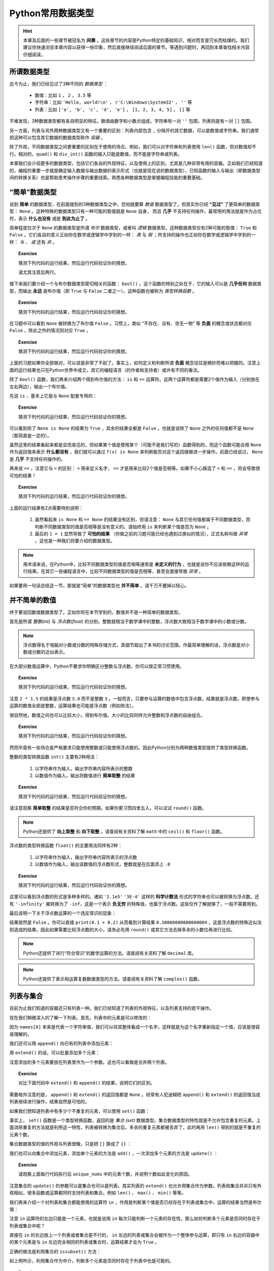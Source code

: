 Python常用数据类型
============================

.. hint::

    本章及后面的一些章节被冠名为 **间奏** 。这些章节的内容是Python特定的基础知识，相对而言是冗长而枯燥的。我们建议你快速浏览本章内容以获得一些印象，然后直接继续阅读后面的章节。等遇到问题时，再回到本章查找相关内容仔细阅读。


所谓数据类型
--------------------

迄今为止，我们已经见过了3种不同的 *数据类型* ：

  * 数值：比如 ``1`` ， ``2`` ， ``3.5`` 等
  * 字符串：比如 ``'Hello, world!\n'`` ， ``r'C:\Windows\System32'`` ， ``''`` 等
  * 列表：比如 ``['a', 'b', 'c', 'd', 'e']`` ， ``[1, 2, 3, 4, 5]`` ， ``[]`` 等

不难发现，3种数据类型都有各自明显的特征。数值由数字和小数点组成，字符串有一对 ``''`` 包围，列表则是有一对 ``[]`` 包围。

另一方面，列表与另外两种数据类型又有一个重要的区别：列表内部包含 ``,`` 分隔开的其它数据，可以是数值或字符串。我们通常把这种可以包含其它数据的数据类型称作 *容器* 。

除了外观，不同数据类型之间更重要的区别在于使用的场合。例如，我们可以对字符串和列表使用 ``len()`` 函数，但对数值却不行。相对的，``quad()`` 和 ``div_int()`` 函数的输入只能是数值，而不能是字符串或列表。

本章我们会介绍更多的数据类型，包括它们各自的外观特征，以及使用上的区别，尤其是几种非常有用的容器。正如我们已经知道的，编程的重要一步就是确定输入数据与输出数据的表示形式（也就是现在说的数据类型），已知函数的输入与输出（即数据类型间的转换关系）也是帮助思考操作步骤的重要线索。熟悉各种数据类型是掌握编程技能的重要基础。


“简单”数据类型
--------------------

说到 **简单** 的数据类型，在前面提到的3种数据类型之中，恐怕就要算 *数值* 数据类型了。但其实你已经 **“见过”** 了更简单的数据类型： ``None`` 。这种特殊的数据类型只有一种可能的取值就是 ``None`` 自身， 而且 **几乎** 不支持任何操作，最常用的用法就是作为占位符，表示 **什么也没有** 或是 **到此为止了** 。

简单程度仅次于 ``None`` 的数据类型是所谓 *布尔* 数据类型，或者叫 *逻辑* 数据类型。这种数据类型仅有2种可能的取值： ``True`` 和 ``False`` 。它们各自的意义正如你在数学或逻辑学中学到的一样： *真* 与 *假* ；所支持的操作也正如你在数学或逻辑学中学到的一样： *与* 、 *或* 还有 *非* 。

.. topic :: Exercise

    猜测下列代码的运行结果，然后运行代码验证你的猜想。

    .. code-block:: python
        :linenos:

            print(True and False)
            print(True or False)
            print(not True and False)
            print(not True or False)

    请尤其注意后两行。

接下来我们要介绍一个与布尔数据类型密切相关的函数： ``bool()`` 。这个函数的特别之处在于，它的输入可以是 **几乎任何** 数据类型，而输出 **永远** 是布尔值（即 ``True`` 与 ``False`` 二者之一）。这种函数也被称为 *类型转换函数* 。

.. topic :: Exercise

    猜测下列代码的运行结果，然后运行代码验证你的猜想。

    .. code-block:: python
        :linenos:

            print(bool(True))
            print(bool(False))
            print(bool(None))


在习题中可以看到 ``None`` 被转换为了布尔值 ``False`` 。习惯上，类似 “不存在、没有、空无一物” 等 **负面** 的概念或状态都对应 ``False`` ，除此之外的情况则对应 ``True`` 。

.. topic :: Exercise

    猜测下列代码的运行结果，然后运行代码验证你的猜想。

    .. code-block:: python
        :linenos:

            print(bool(0))
            print(bool(1))
            print(bool(-1))
            print(bool(''))
            print(bool('abc'))
            print(bool(' '))
            print(bool([]))
            print(bool([1, 2, 3]))
            print(bool([0]))
            print(bool(['']))
            print(bool([None]))
            print(bool([False]))


上面的习题如果你全部做对，可以说是非常了不起了。事实上，如何定义和判断所谓 **负面** 概念往往是微妙而难以把握的。注意上面的运行结果也只在Python世界中成立，其它的编程语言（的作者和支持者）或许有不同的看法。

除了 ``bool()`` 函数，我们再来介绍两个得到布尔值的方法： ``is`` 和 ``==`` 运算符。这两个运算符都是需要2个值作为输入（分别放在左右两边），输出一个布尔值。

先说 ``is`` ，基本上它是与 ``None`` 配套专用的：

.. topic :: Exercise

    猜测下列代码的运行结果，然后运行代码验证你的猜想。

    .. code-block:: python
        :linenos:

            print(None is None)
            print(True is None)
            print(False is None)
            print(0 is None)
            print('' is None)
            print([] is not None)


可以看到除了 ``None is None`` 的结果为 ``True`` ，其余的结果全都是 ``False`` 。也就是说除了 ``None`` 之外的任何值都不是 ``None`` （那简直是一定的）。

虽然这里的结果看起来都是显而易见的，但如果某个值是使用某个（可能不是我们写的）函数得到的，而这个函数可能会用 ``None`` 作为返回值来表示 **什么都没有** ，我们就可以通过 ``f(x) is None`` 来判断能否对这个返回值做进一步操作。前面已经说过， ``None`` 是 **几乎** 不支持任何操作的。


再来说 ``==`` ，注意它与 ``=`` 的区别： ``=`` 用来定义名字， ``==`` 才是用来比较2个值是否相等。如果不小心搞混了 ``=`` 和 ``==`` ，将会导致很可怕的结果！

.. topic :: Exercise

    猜测下列代码的运行结果，然后运行代码验证你的猜想。

    .. code-block:: python
        :linenos:

            print(1 == 1.0)
            print(1/3 == 0.3333333333333333)
            print(len('\n') == 2)
            print('a' == 'A')
            print('b' == 'b ')
            print('C:\\Windows\\System32' == r'C:\Windows\System32')
            print(['a', 'b', 'c'] == ['a', 'b', 'c', 'd'])
            print(['a', 'b', 'c'] == ['c', 'b', 'a'])
            print(None == None)
            print(0 == None)
            print(1 == '1')
            print(1 = 1)


上面的运行结果有2点需要特别说明：

  1. 虽然看起来 ``is None`` 和 ``== None`` 的结果没有区别，但请注意： ``None`` 与其它任何值都属于不同数据类型，而判断不同数据类型的值是否相等是没有意义的。请始终用 ``is`` 来判断某个值是否为 ``None`` 。
  2. 最后的 ``1 = 1`` 显然导致了 **可怕的结果** （你做之前的习题可能已经也遇到过类似的情况），正式名称叫做 *异常* 。这也是一种我们将要介绍的数据类型。


.. note::

    用术语来说，在Python中，比较不同数据类型的值是否相等通常是 **未定义的行为** ，也就是说你不应该依赖这样的运行结果。在其它一些编程语言中，比较不同数据类型的值是否相等，甚至会直接导致 *异常* 。


如果要用一句话总结这一节，那就是“简单”的数据类型也 **并不简单** 。请千万不要掉以轻心。


并不简单的数值
--------------------

终于要说回数值数据类型了。正如你将在本节学到的，数值并不是一种简单的数据类型。

首先是所谓 *整数(int)* 与 *浮点数(float)* 的分别。整数就相当于数学课中的整数，浮点数大致相当于数学课中的小数或分数。

.. note::

    浮点数得名于电脑对小数或分数的特殊存储方式，其细节超出了本书的讨论范围。作最简单理解的话，浮点数是对小数或分数的近似表示。


在大部分数值运算中，Python不要求你明确区分整数与浮点数，你可以按正常习惯使用。

.. topic :: Exercise

    猜测下列代码的运行结果，然后运行代码验证你的猜想。

    .. code-block:: python
        :linenos:

            print(1 + 2)
            print(1 + 2.5)
            print(1 / 3)
            print(3 / 2)
            print(2 * 1.5)


注意 ``2 * 1.5`` 的结果是浮点数 ``3.0`` 而不是整数 ``3`` 。一般而言，只要参与运算的数值中包含浮点数，结果就是浮点数。即使参与运算的数值全部是整数，运算结果也可能是浮点数（例如除法）。

很自然地，数值之间也可以比较大小，得到布尔值。大小的比较同样允许整数和浮点数的自由组合。

.. topic :: Exercise

    猜测下列代码的运行结果，然后运行代码验证你的猜想。

    .. code-block:: python
        :linenos:

            print(1 < 2)
            print(-1 > -2.5)
            print(1 / 3 >= 0.3)
            print(3.14 <= 22 / 7)
            print(3 / 2 != 1.5)
            print(2 * 1.5 == 3.0)


然而毕竟有一些场合是严格要求只能使用整数或只能使用浮点数的。因此Python分别为两种数值类型提供了类型转换函数。

整数的类型转换函数 ``int()`` 主要有2种用法：

  1. 以字符串作为输入，输出字符串内容所表示的整数
  2. 以数值作为输入，输出将数值进行 **简单取整** 的结果

.. topic :: Exercise

    猜测下列代码的运行结果，然后运行代码验证你的猜想。

    .. code-block:: python
        :linenos:

            print(int('123'))
            print(int('0123'))
            print(int('-123')
            print(int('3.14')
            print(int(3.14))
            print(int(-3.14))
            print(int(1.9))
            print(int(-1.9))
            print(int(' 123 ')


请注意观察 **简单取整** 的结果是否符合你的预期。如果你更习惯四舍五入，可以试试 ``round()`` 函数。

.. note::

    Python还提供了 **向上取整** 和 **向下取整** 。请查阅有关资料了解 ``math`` 中的 ``ceil()`` 和 ``floor()`` 函数。


浮点数的类型转换函数 ``float()`` 的主要用法同样有2种：

  1. 以字符串作为输入，输出字符串内容所表示的浮点数
  2. 以数值作为输入，输出该数值的浮点数形式，整数就是在后面添上 ``.0``

.. topic :: Exercise

    猜测下列代码的运行结果，然后运行代码验证你的猜想。

    .. code-block:: python
        :linenos:

            print(float('12.3'))
            print(float('-4.56'))
            print(float('0.333333333333333333333333333333333333'))
            print(float('2.1e5'))
            print(float('3E-4'))
            print(float('-Infinity'))
            print(float(0)
            print(float(-99)
            print(float('1/2 ')

这里可以看到浮点数的形式是多种多样的。诸如 ``'2.1e5'`` ``'3E-4'`` 这样的 **科学计数法** 形式的字符串也可以被转换为浮点数。还有 ``'-infinity'`` 被转换为了 ``-inf``，这是一个表示 **负无穷** 的特殊值，也属于浮点数。这些仅作了解就够了，一般不需要用到。

最后说明一下关于浮点数运算的一个违反常识的现象：

.. code-block:: python
    :linenos:

        print(0.1 + 0.2 == 0.3)

结果居然是 ``False`` 。你可以直接 ``print(0.1 + 0.2)`` 从而看到计算结果 ``0.30000000000000004`` ，这是浮点数的特殊近似法则造成的结果。因此如果需要比较浮点数的大小，请务必先用 ``round()`` 或其它方法去掉多余的小数位再进行比较。

.. note::

    Python还提供了进行“符合常识”的数学运算的方法。请查阅有关资料了解 ``decimal`` 库。

.. note::

    Python还提供了表示和运算复数数据类型的方法。请查阅有关资料了解 ``complex()`` 函数。


列表与集合
--------------------

目前为止我们知道的容器还只有列表一种。我们已经知道了列表的外观特征，以及列表支持的若干操作。

.. code-block:: python
    :linenos:

        names = ['Alice', 'Bob', 'Carol', 'David', 'Emily']
        print(names[0])
        print(names[1:3])
        print(len(names))

现在我们稍微深入的了解一下列表。首先，列表中的元素是可以修改的：

.. code-block:: python
    :linenos:

        names = ['Alice', 'Bob', 'Carol', 'David', 'Emily']
        print('Before:', names[0])
        names[0] = 'Amy'
        print('After:', names[0])

因为 ``names[0]`` 本来是代表一个字符串值，我们可以将其整体看成一个名字。这样就是为这个名字重新指定一个值，应该是很容易理解的。

我们还可以用 ``append()`` 向已有的列表中添加元素：

.. code-block:: python
    :linenos:

        names = ['Alice', 'Bob', 'Carol', 'David', 'Emily']
        names.append('Fred')
        print(len(names))

用 ``extend()`` 的话，可以批量添加多个元素：

.. code-block:: python
    :linenos:

        names = ['Alice', 'Bob', 'Carol', 'David', 'Emily']
        names.extend(['Fred', 'Grace', 'Henry'])
        print(len(names))

注意添加的多个元素要放在列表里作为一个参数。这也可以看做是合并两个列表。

.. topic :: Exercise

    对比下面代码中 ``extend()`` 和 ``append()`` 的结果，说明它们的区别。

    .. code-block:: python
        :linenos:

            names = ['Alice', 'Bob', 'Carol', 'David', 'Emily']
            names.extend(['Fred', 'Grace', 'Henry'])
            names.append(['Fred', 'Grace', 'Henry'])

需要格外注意的是， ``append()`` 和 ``extend()`` 的返回值都是 ``None`` 。经常有人犯迷糊把 ``append()`` 和 ``extend()`` 的返回值当成列表继续进行操作，结果自然是可怕的。

如果我们想知道列表中有多少个不重复的元素，可以使用 ``set()`` 函数：

.. code-block:: python
    :linenos:

        nums = [2, 3, 1, 3, 5, 5, 8, 7, 9]
        print(len(nums))
        unique_nums = set(nums)
        print(len(unique_nums))

事实上， ``set()`` 函数是一个类型转换函数，返回的是 *集合 (set)* 数据类型。集合数据类型的特性就是不允许包含重复的元素。上面消除重复的方法就是利用这一特性，列表被转换为集合后，多余的重复元素都被丢弃了，此时再用 ``len()`` 得到的就是不重复的元素个数。

集合数据类型的值的外观与列表很像，只是把 ``[]`` 换成了 ``{}`` ：

.. code-block:: python
    :linenos:

        unique_nums = {2, 3, 1, 3, 5, 5, 8, 7, 9}
        print(len(unique_nums))

我们也可以向集合中添加元素，添加单个元素的方法是 ``add()`` ，一次添加多个元素的方法是 ``update()`` ：

.. code-block:: python
    :linenos:

        unique_nums = {2, 3, 1, 3, 5, 5, 8, 7, 9}
        unique_nums.add(4)
        unique_nums.add(2)
        unique_nums.update({9, 10})
        unique_nums.update([5, 15])

.. topic :: Exercise

    请观察上面每行代码执行后 ``unique_nums`` 中的元素个数，并说明个数如此变化的原因。

注意集合的 ``update()`` 的参数可以是集合也可以是列表。其实列表的 ``extend()`` 也允许用集合作为参数。列表和集合并非只有外观相似，很多函数或运算都同时支持列表和集合。例如 ``len()`` 、 ``max()`` 、 ``min()`` 等等。

我们再来介绍一个对列表和集合都能使用的运算符 ``in`` ，作用是判断某个值是否已经存在于列表或集合中，运算的结果当然是布尔值：

.. code-block:: python
    :linenos:

        print(2 in [1, 2, 3])
        print(2 in {1, 2, 3})
        print('Alice' not in {'Alice', 'Bob', 'Carol'})

注意 ``in`` 运算符的左边只能是一个元素，也就是说用 ``in`` 每次只能判断一个元素的存在性。那么如何判断多个元素是否同时存在于列表或集合中呢？

直接在 ``in`` 的左边放上一个列表或者集合是不行的， ``in`` 左边的列表或集合会被作为一个整体参与运算，即只有 ``in`` 右边的容器中的某个元素是与 ``in`` 左边完全相同的列表或集合时，运算结果才会为 ``True`` 。

正确的做法是利用集合的 ``issubset()`` 方法：

.. code-block:: python
    :linenos:

        names = ['Alice', 'Bob', 'Carol', 'David', 'Emily']
        print(set(['Alice', 'Bob']).issubset(names))

如上例所示，利用集合作为中介，判断多个元素是否同时存在于列表中也是可能的。

.. topic :: Exercise

    请尝试说明这个技巧为什么成立。集合还有一个 ``issuperset()`` 方法，请查阅有关资料，然后尝试用 ``issuperset()`` 改写上面的程序。

虽然有很多相似之处，列表和集合毕竟是不同的数据类型，不同之处也有很多。除了 ``append()`` 和 ``add()`` 、 ``extend()`` 和 ``update()`` 这些区别，集合与列表还有两处重要的不同。

首先是 **集合对元素的数据类型有限制** 。例如类似前面习题中出现过的情况：

.. code-block:: python
    :linenos:

        c1 = [1, 2, 3]
        c1.append([4, 5, 6])
        c2 = {1, 2, 3}
        c2.add([4, 5, 6])

其中列表 ``c1`` 被添加了一个列表作为元素，虽然可能不太好理解，但这是完全允许的。对集合 ``c2`` 进行类似的操作却导致出错，也就是说列表是不允许作为一个元素放进集合的。更一般的讲，集合要求放进其中的元素必须是 *hashable* 的。这个词的具体含义我们暂且不讲，就目前已见过的数据类型来说，只有 ``None`` 、布尔值、数值和字符串可以作为元素放进集合。再考虑到实用性，集合中的元素基本只会是数值或字符串。

然后是 **集合不支持用序号来指定元素** ：

.. code-block:: python
    :linenos:

        nums = [2, 3, 1, 3, 5, 5, 8, 7, 9]
        print(nums[0])
        unique_nums = set(nums)
        print(unique_nums[0])

最后一步果然出错了。我们可以用列表的类型转换函数 ``list()`` 将集合转回列表：

.. code-block:: python
    :linenos:

        nums = [2, 3, 1, 3, 5, 5, 8, 7, 9]
        print(nums[0])
        unique_nums = list(set(nums))
        print(unique_nums[0])

这次没有出错。但请注意，在 **列表 - 集合 - 列表** 的转换之后，列表中元素的顺序与原先不同了。这是因为 **集合中的元素是没有顺序的** ，这也是集合不支持用序号指定元素的根本原因。显然，通过序号来修改集合中的元素也是不可能的。

综上，灵活在列表与集合之间互相转换，可以轻松完成许多任务。在利用这些技巧时，请特别注意每步操作中的数据类型，以免出错。另外，如果需要保持列表中各元素的相对顺序不变，就要慎重使用这些技巧。


列表与字典
--------------------

你也许已经注意到，列表中的元素并非必须为同一数据类型。利用这种特性，我们可以用列表表示若干相关数据间的对应关系。例如下例中的列表表示一名学生的考试成绩，第0个元素是姓名，最后的元素表示考试是否通过，中间的元素是各个科目的成绩：

.. code-block:: python
    :linenos:

        student = ['Alice', 85, 90, 77, True]

不只如此，列表中的元素也可以是列表，例如我们可以把上例中的各科成绩合并到列表中作为一个元素：

.. code-block:: python
    :linenos:

        student = ['Alice', [85, 90, 77], True]
        print('Name:', student[0])
        print('Math score:', student[1][0])

这种情况一般叫做 *嵌套* 。注意从嵌套列表的内层列表中取出数据的方法。

嵌套并没有层数的限制。我们可以把多名学生的成绩放进一个更大的列表：

.. code-block:: python
    :linenos:

        students = [
            ['Alice', [85, 90, 77], True],
            ['Bob', [95, 100, 98], True],
            ['Carol', [80, 92, 69], True],
            ['David', [90, 55, 90], False],
            ['Emily', [61, 62, 60], True],
        ]
        print('Name:', students[1][0])
        print('Math score:', students[1][1][0])

上面的例子最后打印出了名为Bob的学生的名字和它的某科成绩。

不难看出，嵌套的列表就像表格一样，可以表示大量的信息。

    +-------+-----------------+--------+
    | Name  | Scores          | Passed |
    |       +-----+-----+-----+        |
    |       |  A  |  B  |  C  |        |
    +=======+=====+=====+=====+========+
    | Alice |  85 |  90 |  77 | True   |
    +-------+-----+-----+-----+--------+
    | Bob   |  95 | 100 |  98 | True   |
    +-------+-----+-----+-----+--------+
    | Carol |  80 |  92 |  69 | True   |
    +-------+-----+-----+-----+--------+
    | David |  90 |  55 |  90 | False  |
    +-------+-----+-----+-----+--------+
    | Emily |  61 |  62 |  60 | True   |
    +-------+-----+-----+-----+--------+


但这里有两点美中不足之处：

  1. 无法直接查到指定学生的成绩，而是必须先知道学生在表中的排列顺序，才能通过序号查出
  2. 反过来，看到 ``scores[1][1][0]`` 这样的代码，也很难看出是哪位学生的哪科成绩

这两个问题都可以通过容器 *字典（dict）* 来解决。

.. code-block:: python
    :linenos:

        student = {'Name': 'Alice', 'Scores': [85, 90, 77], 'Passed': True}


字典的外观和集合相似，是由 ``{}`` 包围起来、由 ``,`` 分隔的多个数据，不同之处在于，每个元素是由 ``:`` 分隔的两个数据，即所谓 *键值对* 。 ``:`` 之前和之后的数据分别叫做 *键（key）* 和 *值（value）* 。值的部分与列表一样，可以是任何数据类型。键的部分则是与集合一样，可以是任何 **hashable** 的数据，但习惯上只会用字符串作为键。

从字典中取出数据的方法与列表也很相似：

.. code-block:: python
    :linenos:

        student = {'Name': 'Alice', 'Scores': [85, 90, 77], 'Passed': True}
        print('Name:', student['Name'])
        print('Math score:', student['Scores'][1])

可以看到代码的意思表达比之前的列表版本清晰了许多。

字典同样可以 *嵌套* ，也就是把字典作为另一个字典中的值（注意不能作为键）。下面是用字典来表达的学生成绩表：

.. code-block:: python
    :linenos:

        students = {
            'Alice': {'Name': 'Alice', 'Scores': [85, 90, 77], 'Passed': True},
            'Bob': {'Name': 'Bob', 'Scores': [95, 100, 98], 'Passed': True},
            'Carol': {'Name': 'Carol', 'Scores': [80, 92, 69], 'Passed': True},
            'David': {'Name': 'David', 'Scores': [90, 55, 90], 'Passed': False},
            'Emily': {'Name': 'Emily', 'Scores': [61, 62, 60], 'Passed': True},
        }
        print('Name:', students['Bob']['Name'])
        print('Math score:', students['Bob]['Scores'][0])

这个字典中，我们用学生的名字作为键，把存储个人成绩数据的字典作为值，因此可以按名字查到指定学生的成绩数据。一般来说，在字典中，值的部分才是真正有意义的数据，键的部分仅作为查找数据的入口，就好比书籍的目录。

字典的类型转换函数 ``dict()`` 可以把嵌套列表转换为字典，只要嵌套列表符合下面两个条件：

  1. 所有内层列表都有且只有2个元素
  2. 所有内层列表的第0个元素都是hashable的

符合条件的嵌套列表也被称为 *键值对列表* 。

.. topic :: Exercise

    猜测下列代码的运行结果，然后运行代码验证你的猜想。

    .. code-block:: python
        :linenos:

            legs = dict([
                'duck': 2,
                'cow': 4,
                'ant': 6,
                'spider': 8,
            ])
            print(legs['spider'] + legs['cow'])

如果要修改字典中的某个值，方法也和列表类似：

.. code-block:: python
    :linenos:

        c = {'A': 1, 'B': 2, 'C': 3}
        c['B'] = -1
        c['D'] = 4


比列表好的地方在于，如果你指定的键不存在，等号右边的数据就会作为新数据加入到字典中。

如果要批量添加数据，可以使用 ``update()`` 方法，输入参数既可以是另一个字典，也可以是一个键值对列表：

.. code-block:: python
    :linenos:

        c = {'A': 1, 'B': 2, 'C': 3}
        c.update({'B': -1, 'D': 4})
        c.update([['A', 0], ['E', 5]])

处理规则和一个个的添加数据相同，对已存在的键是修改相应的数据，对不存在的键是添加新数据。


.. topic :: Exercise

    验证上面示例代码对字典数据的添加/修改的结果。注意观察 ``update()`` 的返回值是什么数据类型。

注意无论是单个还是批量，在字典中添加数据和修改数据的方法都完全一致，这也就意味着字典中不可能存在两个key相同的数据（当然也不可能存在多个）。这也是保证能够用key在字典中取到正确数据的必要条件。

.. topic :: Exercise

    猜测下列代码的运行结果，然后运行代码验证你的猜想。

    .. code-block:: python
        :linenos:

            c = {'A': 1, 'B': 2, 'C': 3, 'B': 4}
            print(c['B'])

顺带一提，字典也支持 ``in`` 运算符，但只能用于判断字典中是否已存在某个键，而不能判断字典中是否已存在某个值：

.. code-block:: python
    :linenos:

        c = {'A': 1, 'B': 2, 'C': 3}
        print('B' in c)
        print(2 in c)

这个结果可以看做是把字典中所有的键放进一个集合，然后用这个集合代替字典参与运算得到的。事实上字典的很多操作都可以看做是对其键的集合的操作。

最后总结一下字典的2种重要用途：

  1. 给容器中的每个数据添加名称，有助于明确代码的含义
  2. 通过键快速查到相应的数据，不需要知道数据的排列顺序


本章小结
--------

本章介绍的4种简单数据类型的对比如下表所示：

    =============  =====  ===========  ==========  ==========
    数据类型        None   布尔         整数         浮点数
    =============  =====  ===========  ==========  ==========
    可取值数量      1      2            无穷多       无穷多
    可取值范围      None   True False   所有整数     所有实数
    对应False的值   None   False        0           0.0
    =============  =====  ===========  ==========  ==========


本章介绍的3种容器的对比如下表所示：

    =========================  ===================  ===================  ==============================
            数据类型               列表 (list)           集合 (set)          字典 (dict)
    =========================  ===================  ===================  ==============================
    元素数据类型                 无限制                hashable            key要求hashable，value无限制
    元素唯一性                   不限制               是                   key唯一，value不限制
    元素有序性                   支持                 不支持               不支持
    ``len()``                   支持                 支持                 支持
    ``sorted()``                支持                 不支持               不支持
    ``max()`` / ``min()``       支持                 支持                 不支持
    添加单个数据                 ``c.append(x)``      ``c.add(x)``        ``c[k] = v``
    批量添加数据                 ``c1.extend(c2)``    ``c1.update(c2)``   ``c1.update(c2)``
    对应False的值                ``[]``               ``set()``           ``{}``
    =========================  ===================  ===================  ==============================
